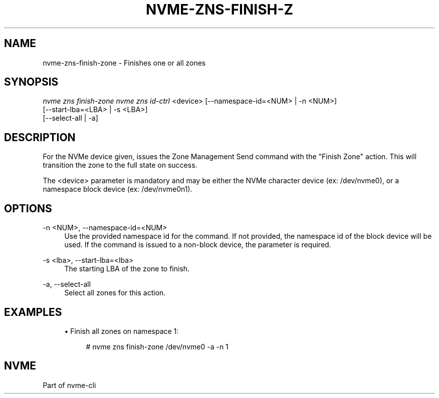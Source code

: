 '\" t
.\"     Title: nvme-zns-finish-zone
.\"    Author: [FIXME: author] [see http://docbook.sf.net/el/author]
.\" Generator: DocBook XSL Stylesheets v1.79.1 <http://docbook.sf.net/>
.\"      Date: 06/28/2021
.\"    Manual: NVMe Manual
.\"    Source: NVMe
.\"  Language: English
.\"
.TH "NVME\-ZNS\-FINISH\-Z" "1" "06/28/2021" "NVMe" "NVMe Manual"
.\" -----------------------------------------------------------------
.\" * Define some portability stuff
.\" -----------------------------------------------------------------
.\" ~~~~~~~~~~~~~~~~~~~~~~~~~~~~~~~~~~~~~~~~~~~~~~~~~~~~~~~~~~~~~~~~~
.\" http://bugs.debian.org/507673
.\" http://lists.gnu.org/archive/html/groff/2009-02/msg00013.html
.\" ~~~~~~~~~~~~~~~~~~~~~~~~~~~~~~~~~~~~~~~~~~~~~~~~~~~~~~~~~~~~~~~~~
.ie \n(.g .ds Aq \(aq
.el       .ds Aq '
.\" -----------------------------------------------------------------
.\" * set default formatting
.\" -----------------------------------------------------------------
.\" disable hyphenation
.nh
.\" disable justification (adjust text to left margin only)
.ad l
.\" -----------------------------------------------------------------
.\" * MAIN CONTENT STARTS HERE *
.\" -----------------------------------------------------------------
.SH "NAME"
nvme-zns-finish-zone \- Finishes one or all zones
.SH "SYNOPSIS"
.sp
.nf
\fInvme zns finish\-zone nvme zns id\-ctrl\fR <device> [\-\-namespace\-id=<NUM> | \-n <NUM>]
                                                [\-\-start\-lba=<LBA> | \-s <LBA>]
                                                [\-\-select\-all | \-a]
.fi
.SH "DESCRIPTION"
.sp
For the NVMe device given, issues the Zone Management Send command with the "Finish Zone" action\&. This will transition the zone to the full state on success\&.
.sp
The <device> parameter is mandatory and may be either the NVMe character device (ex: /dev/nvme0), or a namespace block device (ex: /dev/nvme0n1)\&.
.SH "OPTIONS"
.PP
\-n <NUM>, \-\-namespace\-id=<NUM>
.RS 4
Use the provided namespace id for the command\&. If not provided, the namespace id of the block device will be used\&. If the command is issued to a non\-block device, the parameter is required\&.
.RE
.PP
\-s <lba>, \-\-start\-lba=<lba>
.RS 4
The starting LBA of the zone to finish\&.
.RE
.PP
\-a, \-\-select\-all
.RS 4
Select all zones for this action\&.
.RE
.SH "EXAMPLES"
.sp
.RS 4
.ie n \{\
\h'-04'\(bu\h'+03'\c
.\}
.el \{\
.sp -1
.IP \(bu 2.3
.\}
Finish all zones on namespace 1:
.sp
.if n \{\
.RS 4
.\}
.nf
# nvme zns finish\-zone /dev/nvme0 \-a \-n 1
.fi
.if n \{\
.RE
.\}
.RE
.SH "NVME"
.sp
Part of nvme\-cli
